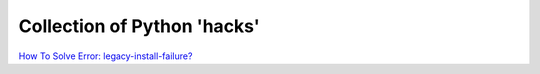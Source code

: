 
.. post:: Feb 28, 2023
   :tags: data, biology
   :author: Famke Bäuerle

.. role:: bash(code)
   :language: bash

Collection of Python 'hacks'
============================

`How To Solve Error: legacy-install-failure? <https://www.pythonpool.com/error-legacy-install-failure/>`_

